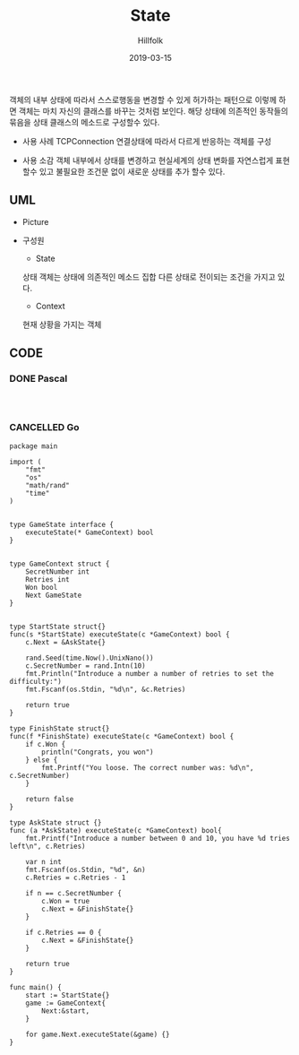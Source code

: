 # -*- mode: org; -*-
#+STARTUP: overview
#+STARTUP: content
#+STARTUP: showall
#+STARTUP: showeverything

#+TITLE: State 

#+Date: 2019-03-15

#+Author: Hillfolk


   객체의 내부 상태에 따라서 스스로행동을 변경할 수 있게 허가하는 패턴으로 이렇께 하면 객체는 마치 자신의 클래스를 바꾸는 것처럼 보인다.
   해당 상태에 의존적인 동작들의 묶음을 상태 클래스의 메소드로 구성할수 있다.

   - 사용 사례
     TCPConnection 연결상태에 따라서 다르게 반응하는 객체를 구성
     

   - 사용 소감
     객체 내부에서 상태를 변경하고 현실세계의 상태 변화를 자연스럽게 표현 할수 있고 불필요한 조건문 없이 새로운 상태를 추가 할수 있다.

   
** UML
   - Picture


   - 구성원
      - State
	상태 객체는 상태에 의존적인 메소드 집합
	다른 상태로 전이되는 조건을 가지고 있다.

      - Context 
	현재 상황을 가지는 객체

** CODE
     
*** DONE Pascal
#+BEGIN_SRC


#+END_SRC

*** CANCELLED Go
#+BEGIN_SRC
package main

import (
	"fmt"
	"os"
	"math/rand"
	"time"
)


type GameState interface {
	executeState(* GameContext) bool
}


type GameContext struct {
	SecretNumber int
	Retries int
	Won bool
	Next GameState
}


type StartState struct{}
func(s *StartState) executeState(c *GameContext) bool {
	c.Next = &AskState{}

	rand.Seed(time.Now().UnixNano())
	c.SecretNumber = rand.Intn(10)
	fmt.Println("Introduce a number a number of retries to set the difficulty:")
	fmt.Fscanf(os.Stdin, "%d\n", &c.Retries)

	return true
}

type FinishState struct{}
func(f *FinishState) executeState(c *GameContext) bool {
	if c.Won {
		println("Congrats, you won")
	} else {
		fmt.Printf("You loose. The correct number was: %d\n", c.SecretNumber)
	}

	return false
}

type AskState struct {}
func (a *AskState) executeState(c *GameContext) bool{
	fmt.Printf("Introduce a number between 0 and 10, you have %d tries left\n", c.Retries)

	var n int
	fmt.Fscanf(os.Stdin, "%d", &n)
	c.Retries = c.Retries - 1

	if n == c.SecretNumber {
		c.Won = true
		c.Next = &FinishState{}
	}

	if c.Retries == 0 {
		c.Next = &FinishState{}
	}

	return true
}

func main() {
	start := StartState{}
	game := GameContext{
		Next:&start,
	}

	for game.Next.executeState(&game) {}
}


#+END_SRC

